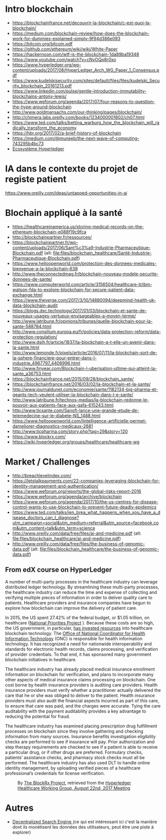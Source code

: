 * Intro blockchain
- https://blockchainfrance.net/decouvrir-la-blockchain/c-est-quoi-la-blockchain/
- https://medium.com/blockchain-review/how-does-the-blockchain-work-for-dummies-explained-simply-9f94d386e093
- https://bitcoin.org/bitcoin.pdf
- https://github.com/ethereum/wiki/wiki/White-Paper
- https://hackernoon.com/wtf-is-the-blockchain-1da89ba19348
- https://www.youtube.com/watch?v=cNvOQp8r0xo
- https://www.hyperledger.org/wp-content/uploads/2017/08/HyperLedger_Arch_WG_Paper_1_Consensus.pdf
- https://www.kudelskisecurity.com/sites/default/files/files/kudelski_Security_blockchain_20161213.pdf
- https://www.linkedin.com/pulse/gentle-introduction-immutability-blockchains-antony-lewis/
- https://www.weforum.org/agenda/2017/07/four-reasons-to-question-the-hype-around-blockchain
- http://www.goldmansachs.com/our-thinking/pages/blockchain/
- http://chimera.labs.oreilly.com/books/1234000001802/ch07.html
- https://www.ted.com/talks/bettina_warburg_how_the_blockchain_will_radically_transform_the_economy
- https://hbr.org/2017/02/a-brief-history-of-blockchain
- https://medium.com/@muneeb/the-next-wave-of-computing-743295b4bc73
- [[https://hyperledger.org/blog/2017/11/06/video-hyperledger-a-greenhouse-incubator-for-blockchain-projects][Ecosystème Hyperledger]]


* IA dans le contexte du projet de registe patient
https://www.oreilly.com/ideas/untapped-opportunities-in-ai
* Blochain appliqué à la santé 
- https://healthcareinamerica.us/storing-medical-records-on-the-ethereum-blockchain-e088f19c9fca
- http://blockchainpartner.fr/ressources/
- https://blockchainpartner.fr/wp-content/uploads/2017/06/Sant%c3%a9-Industrie-Pharmaceutique-Blockchain.pdf (alt: [[file:files/blockchain_healthcare/Sant%C3%A9-Industrie-Pharmaceutique-Blockchain.pdf][file:files/blockchain_healthcare/Santé-Industrie-Pharmaceutique-Blockchain.pdf]])
- https://www.helloopenworld.com/protection-des-donnees-medicales-bienvenue-a-la-blockchain-638
- http://www.theconnectedmag.fr/blockchain-nouveau-modele-securite-donnees-de-sante/
- https://www.computerworld.com/article/3156504/healthcare-it/ibm-watson-fda-to-explore-blockchain-for-secure-patient-data-exchange.html
- https://www.theverge.com/2017/3/10/14880094/deepmind-health-uk-data-blockchain-audit
- https://blogs.dxc.technology/2017/01/03/blockchain-et-sante-de-nouveaux-usages-vertueux-envisageables-a-moyen-terme/
- http://www.latribune.fr/opinions/tribunes/quelle-blockchain-pour-la-sante-588784.html
- http://www.consilium.europa.eu/fr/policies/data-protection-reform/data-protection-regulation/
- http://www.dsih.fr/article/1837/la-blockchain-a-t-elle-un-avenir-dans-la-sante.html
- http://www.lemonde.fr/pixels/article/2016/07/11/la-blockchain-sort-de-la-sphere-financiere-pour-entrer-dans-l-industrie_4967797_4408996.html
- http://www.finyear.com/Blockchain-l-uberisation-ultime-qui-atteint-la-sante_a36753.html
- https://blockchainfrance.net/2015/09/28/blockchain_sante/
- https://blockchainfrance.net/2016/03/02/la-blockchain-et-la-sante/
- http://www.journaldunet.com/economie/sante/1182134-big-pharma-et-geants-tech-veulent-utiliser-la-blockchain-dans-l-e-sante/
- http://www.latribune.fr/technos-medias/la-blockchain-redonne-le-pouvoir-aux-patients-face-aux-gafa-615243.html
- http://www.ticsante.com/Sanofi-lance-une-grande-etude-de-telemedecine-sur-le-diabete-NS_1488.html
- https://www.helloopenworld.com/lintelligence-artificielle-permet-dameliorer-diagnostics-medicaux-2681
- http://www.ticpharma.com/story.php?tag=29&story=120
- https://www.blockrx.com/
- https://wiki.hyperledger.org/groups/healthcare/healthcare-wg

* Market / Challenges
- http://breachlevelindex.com/
- https://letstalkpayments.com/22-companies-leveraging-blockchain-for-identity-management-and-authentication/
- https://www.weforum.org/reports/the-global-risks-report-2016
- https://www.weforum.org/agenda/archive/blockchain
- https://www.weforum.org/agenda/2017/10/the-us-centres-for-disease-control-wants-to-use-blockchain-to-prevent-future-deadly-epidemics
- https://www.ted.com/talks/jen_brea_what_happens_when_you_have_a_disease_doctors_can_t_diagnose?utm_campaign=social&utm_medium=referral&utm_source=facebook.com&utm_content=talk&utm_term=science
- http://www.oreilly.com/data/free/files/ai-and-medicine.pdf (alt: [[file:files/blockchain_healthcare/ai-and-medicine.pdf]])
- http://www.oreilly.com/data/free/files/the-business-of-genomic-data.pdf (alt: [[file:files/blockchain_healthcare/the-business-of-genomic-data.pdf]])




** From edX course on HyperLedger 

A number of multi-party processes in the healthcare industry can leverage distributed ledger technology. By streamlining these multi-party
 processes, the healthcare industry can reduce the time and expense of collecting and verifying multiple pieces of information in order
 to deliver quality care to patients. Healthcare providers and insurance companies have begun to explore how blockchain can improve the
 delivery of patient care.

In 2015, the US spent 27.42% of the federal budget, or $1.05 trillion, on healthcare ([[https://www.nationalpriorities.org/budget-basics/federal-budget-101/spending/][National Priorities Project]]
). Because these costs are so high, the US government, in particular, [[https://search.usa.gov/search?utf8%3D%25E2%259C%2593&affiliate%3Dhealthit.gov&query%3Dblockchain&commit%3DSearch][has invested resources]] into healthcare blockchain technology. The [[https://www.healthit.gov/][Office
 of National Coordinator for Health Information Technology]] (ONC) is responsible for health information technology. It has recognized a need for
 nationwide interoperability and standards for electronic health records, claims processing, and verification of provider credentials. To that end, it has
 sponsored many government blockchain initiatives in healthcare.

The healthcare industry has already placed medical insurance enrollment information on blockchain for verification, and plans to incorporate many other
 aspects of medical insurance claims processing on blockchain. One cost borne by health insurance providers is auditing care providers. Health
 insurance providers must verify whether a practitioner actually delivered the care that he or she was obliged to deliver to
 the patient. Health insurance providers must also audit the financial aspects incurred as part of this care, to ensure that
 care was paid, and the charges were accurate. Tying the care auditability with the payment auditability provides a key advantage
 to reducing the potential for fraud.


The healthcare industry has examined placing prescription drug fulfillment processes on blockchain since they involve gathering and checking information from
 many sources. Insurance benefits investigation eligibility checks are performed to see if insurance will pay. Prior authorization and step therapy
 requirements are checked to see if a patient is able to receive a particular drug, or if other drugs are
 preferred. Formulary checks, patients’ assistance checks, and pharmacy stock checks must all be performed. The healthcare industry has also used
 DLT to handle online identity management, by uploading verified pieces of a healthcare professional’s credentials for license verification.

#+CAPTION: By [[https://www.blockrx.com/][The BlockRx Project]], retrieved from the [[https://wiki.hyperledger.org/groups/healthcare/healthcare-wg][Hyperledger Healthcare Working Group, August 22nd, 2017 Meeting]]
#+NAME: fig: The_BlockRx_Pharma_Ecosystem
[[file:files/blockchain_healthcare/The_BlockRx_Pharma_Ecosystem.png]]







* Autres 
- [[https://www.bitclave.com/en/?utm_source%3Dfacebook&utm_medium%3Dcpa&utm_campaign%3DG1%2B%2528GER%2BFRA%2BAU%2BSW%2BNED%2529%2BRegistrations][Decentralized Search Engine ]] (ce qui est intéressant ici c'est la manière dont ils monétisent les données des utilisateurs, peut être une piste à explorer)
